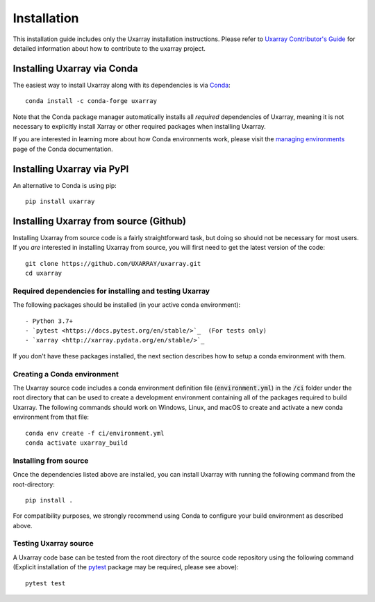 Installation
============

This installation guide includes only the Uxarray installation instructions. Please
refer to `Uxarray Contributor's Guide <https://uxarray.readthedocs.io/en/latest/contributing.html>`_
for detailed information about how to contribute to the uxarray project.

Installing Uxarray via Conda
----------------------------

The easiest way to install Uxarray along with its dependencies is via
`Conda <http://conda.pydata.org/docs/>`_::

    conda install -c conda-forge uxarray

Note that the Conda package manager automatically installs all `required`
dependencies of Uxarray, meaning it is not necessary to explicitly install
Xarray or other required packages when installing Uxarray.

If you are interested in learning more about how Conda environments work, please
visit the `managing environments <https://docs.conda.io/projects/conda/en/latest/user-guide/tasks/manage-environments.html>`_
page of the Conda documentation.

Installing Uxarray via PyPI
---------------------------

An alternative to Conda is using pip::

    pip install uxarray

Installing Uxarray from source (Github)
---------------------------------------

Installing Uxarray from source code is a fairly straightforward task, but
doing so should not be necessary for most users. If you `are` interested in
installing Uxarray from source, you will first need to get the latest version
of the code::

    git clone https://github.com/UXARRAY/uxarray.git
    cd uxarray

Required dependencies for installing and testing Uxarray
^^^^^^^^^^^^^^^^^^^^^^^^^^^^^^^^^^^^^^^^^^^^^^^^^^^^^^^^

The following packages should be installed (in your active conda
environment)::

    - Python 3.7+
    - `pytest <https://docs.pytest.org/en/stable/>`_  (For tests only)
    - `xarray <http://xarray.pydata.org/en/stable/>`_

If you don't have these packages installed, the next section describes
how to setup a conda environment with them.

Creating a Conda environment
^^^^^^^^^^^^^^^^^^^^^^^^^^^^

The Uxarray source code includes a conda environment definition file
(:code:`environment.yml`) in the :code:`/ci` folder under the root
directory that can be used to create a development environment
containing all of the packages required to build Uxarray. The
following commands should work on Windows, Linux, and macOS to create
and activate a new conda environment from that file::

    conda env create -f ci/environment.yml
    conda activate uxarray_build

Installing from source
^^^^^^^^^^^^^^^^^^^^^^

Once the dependencies listed above are installed, you can install
Uxarray with running the following command from the root-directory::

    pip install .

For compatibility purposes, we strongly recommend using Conda to
configure your build environment as described above.

Testing Uxarray source
^^^^^^^^^^^^^^^^^^^^^^

A Uxarray code base can be tested from the root directory of the source
code repository using the following command (Explicit installation of the
`pytest <https://docs.pytest.org/en/stable/>`_ package may be required, please
see above)::

    pytest test
